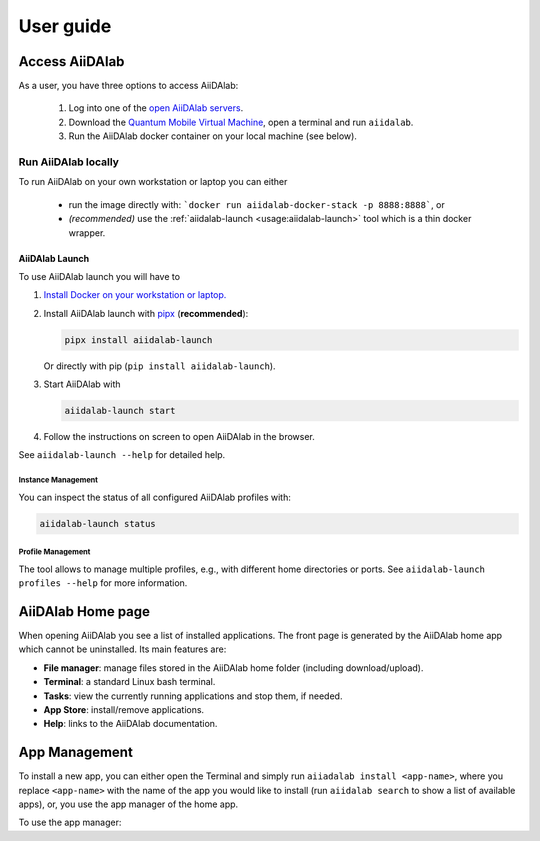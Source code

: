 ==========
User guide
==========


***************
Access AiiDAlab
***************

As a user, you have three options to access AiiDAlab:

 1. Log into one of the `open AiiDAlab servers <https://materialscloud.org/aiidalab>`_.
 2. Download the `Quantum Mobile Virtual Machine <https://quantum-mobile.readthedocs.io/>`_, open a terminal and run ``aiidalab``.
 3. Run the AiiDAlab docker container on your local machine (see below).

.. _usage:run-locally:

Run AiiDAlab locally
====================

To run AiiDAlab on your own workstation or laptop you can either

 - run the image directly with: ```docker run aiidalab-docker-stack -p 8888:8888```, or
 - *(recommended)* use the :ref:`aiidalab-launch <usage:aiidalab-launch>` tool which is a thin docker wrapper.

.. _usage:aiidalab-launch:

AiiDAlab Launch
---------------

To use AiiDAlab launch you will have to


#. `Install Docker on your workstation or laptop. <https://docs.docker.com/get-docker/>`_
#. Install AiiDAlab launch with `pipx <https://pypa.github.io/pipx/installation/>`_ (**recommended**):

   .. code-block:: console

      pipx install aiidalab-launch

   Or directly with pip (``pip install aiidalab-launch``).

#. Start AiiDAlab with

   .. code-block:: console

       aiidalab-launch start

#. Follow the instructions on screen to open AiiDAlab in the browser.

See ``aiidalab-launch --help`` for detailed help.

Instance Management
^^^^^^^^^^^^^^^^^^^

You can inspect the status of all configured AiiDAlab profiles with:

.. code-block:: console

   aiidalab-launch status

Profile Management
^^^^^^^^^^^^^^^^^^

The tool allows to manage multiple profiles, e.g., with different home directories or ports.
See ``aiidalab-launch profiles --help`` for more information.

******************
AiiDAlab Home page
******************

When opening AiiDAlab you see a list of installed applications.
The front page is generated by the AiiDAlab home app which cannot be uninstalled.
Its main features are:

- **File manager**: manage files stored in the AiiDAlab home folder (including download/upload).
- **Terminal**: a standard Linux bash terminal.
- **Tasks**: view the currently running applications and stop them, if needed.
- **App Store**: install/remove applications.
- **Help**: links to the AiiDAlab documentation.


**************
App Management
**************

To install a new app, you can either open the Terminal and simply run ``aiiadalab install <app-name>``, where you replace ``<app-name>`` with the name of the app you would like to install (run ``aiidalab search`` to show a list of available apps), or, you use the app manager of the home app.

To use the app manager:

.. panels::
   :container: container-lg pb-3
   :column: col-lg-12 p-2

   **Step 1: Open the app manager.**

   Simply open AiiDAlab in the browser and click on the :fa:`puzzle-piece` icon in the top navigation bar.

   ---

   **Step 2: Search for the app you would like to install.**

   Optionally, filter by any of the presented categories,

   .. image:: ../_static/app-management-app-store.png

   and then scroll down until you find the app you would like to install.
   An app that is not installed yet, will be presented like this:

   .. image:: ../_static/app-management-app-not-installed.png

   Clicking on the **Install** button will install the app and its dependencies.

   ---

   **Step 3: Wait for the installation process to complete.**

   The current process for installing the app and its dependencies will be displayed via a terminal widget.
   Wait until the process has completed:

   .. image:: ../_static/app-management-app-instalation-finished.png

   ---

   **Step 4: Start the app from the start page.**

   The newly installed app should now show up on the start page.

   .. image:: ../_static/app-management-start-page.png

   Each app banner also shows an indicator about whether there is an update available (see screenshot above).
   To *update the app*, click on **Manage App** and then on the **Update**.
